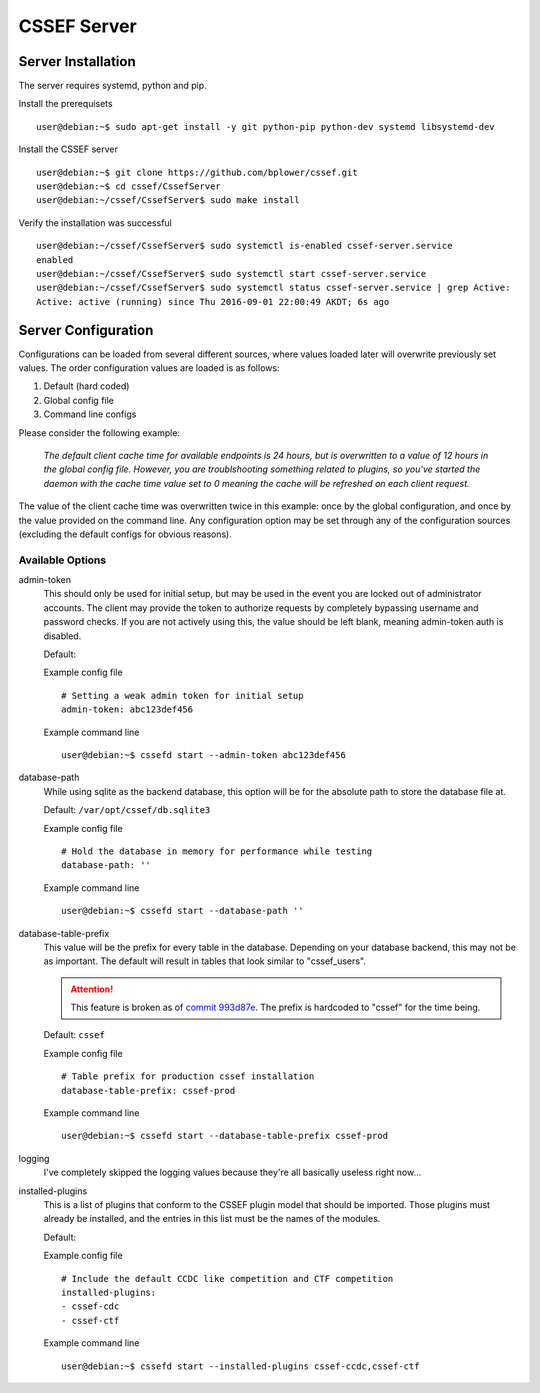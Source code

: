 CSSEF Server
============
.. _server-server_installation:

Server Installation
-------------------
The server requires systemd, python and pip.

Install the prerequisets
::

	user@debian:~$ sudo apt-get install -y git python-pip python-dev systemd libsystemd-dev

Install the CSSEF server
::

	user@debian:~$ git clone https://github.com/bplower/cssef.git
	user@debian:~$ cd cssef/CssefServer
	user@debian:~/cssef/CssefServer$ sudo make install

Verify the installation was successful
::

	user@debian:~/cssef/CssefServer$ sudo systemctl is-enabled cssef-server.service
	enabled
	user@debian:~/cssef/CssefServer$ sudo systemctl start cssef-server.service
	user@debian:~/cssef/CssefServer$ sudo systemctl status cssef-server.service | grep Active:
	Active: active (running) since Thu 2016-09-01 22:00:49 AKDT; 6s ago

.. _server-server_configuration:

Server Configuration
--------------------

Configurations can be loaded from several different sources, where values
loaded later will overwrite previously set values. The order configuration
values are loaded is as follows:

1. Default (hard coded)
2. Global config file
3. Command line configs

Please consider the following example:

	`The default client cache time for available endpoints is 24 hours, but
	is overwritten to a value of 12 hours in the global config file. However,
	you are troublshooting something related to plugins, so you've started the
	daemon with the cache time value set to 0 meaning the cache will be
	refreshed on each client request.`

The value of the client cache time was overwritten twice in this example:
once by the global configuration, and once by the value provided on the
command line. Any configuration option may be set through any of the
configuration sources (excluding the default configs for obvious reasons).

Available Options
~~~~~~~~~~~~~~~~~
admin-token
	This should only be used for initial setup, but may be used in the event
	you are locked out of administrator accounts. The client may provide the
	token to authorize requests by completely bypassing username and password
	checks. If you are not actively using this, the value should be left
	blank, meaning admin-token auth is disabled.

	Default:

	Example config file
	::

		# Setting a weak admin token for initial setup
		admin-token: abc123def456

	Example command line
	::

		user@debian:~$ cssefd start --admin-token abc123def456

database-path
	While using sqlite as the backend database, this option will be for the
	absolute path to store the database file at.

	Default: ``/var/opt/cssef/db.sqlite3``

	Example config file
	::

		# Hold the database in memory for performance while testing
		database-path: ''

	Example command line
	::

		user@debian:~$ cssefd start --database-path ''

database-table-prefix
	This value will be the prefix for every table in the database. Depending
	on your database backend, this may not be as important. The default will
	result in tables that look similar to "cssef_users".

	.. attention::
		This feature is broken as of `commit 993d87e`_. The prefix is hardcoded to
		"cssef" for the time being.

		.. _commit 993d87e: https://github.com/bplower/cssef/commit/993d87efef98d709209eead4340ff86a1da32f27

	Default: ``cssef``

	Example config file
	::

		# Table prefix for production cssef installation
		database-table-prefix: cssef-prod

	Example command line
	::

		user@debian:~$ cssefd start --database-table-prefix cssef-prod

logging
	I've completely skipped the logging values because they're all basically
	useless right now...

installed-plugins
	This is a list of plugins that conform to the CSSEF plugin model that
	should be imported. Those plugins must already be installed, and the
	entries in this list must be the names of the modules.

	Default:

	Example config file
	::

		# Include the default CCDC like competition and CTF competition
		installed-plugins:
		- cssef-cdc
		- cssef-ctf

	Example command line
	::

		user@debian:~$ cssefd start --installed-plugins cssef-ccdc,cssef-ctf